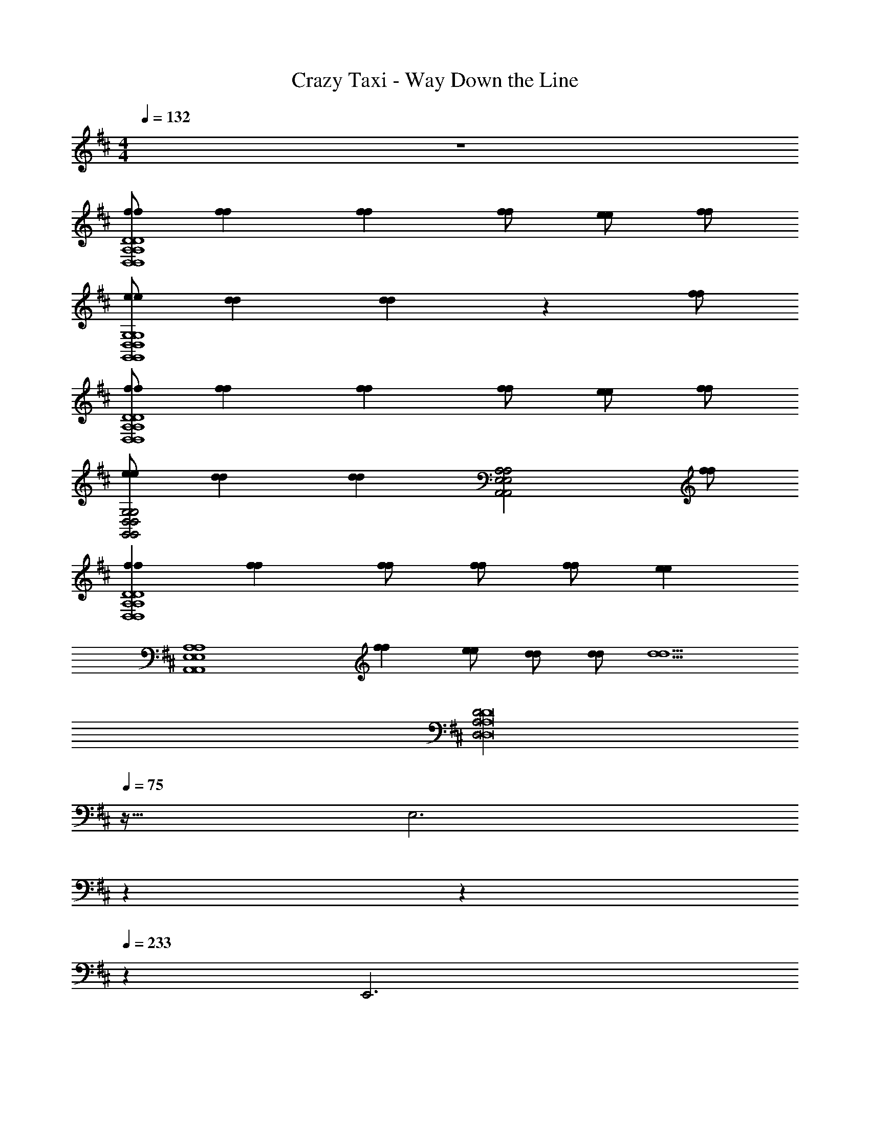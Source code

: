 X: 1
T: Crazy Taxi - Way Down the Line
Z: ABC Generated by Starbound Composer v0.8.7
L: 1/4
M: 4/4
Q: 1/4=132
K: D
z4 
[f/f/D4A,4D,4D,4A,4D4] [ff] [ff] [f/f/] [e/e/] [f/f/] 
[e/e/G,4D,4G,,4G,,4D,4G,4] [dd] [dd] z [f/f/] 
[f/f/D4A,4D,4D,4A,4D4] [ff] [ff] [f/f/] [e/e/] [f/f/] 
[e/e/G,2D,2G,,2G,,2D,2G,2] [dd] [z/dd] [z3/A,2E,2A,,2A,,2E,2A,2] [f/f/] 
[ffD4A,4D,4D,4A,4D4] [ff] [f/f/] [f/f/] [f/f/] [z/ee] 
[zA,4E,4A,,4A,,4E,4A,4] [ff] [e/e/] [d/d/] [d/d/] [z/d5/d5/] 
[z3/32D2A,2D,2D8A,8D,8] 
Q: 1/4=75
z61/32 [z5/3E,3] 
Q: 1/4=98
z37/84 
Q: 1/4=150
z/252 
Q: 1/4=233
z8/9 [z2/9E,,3] 
Q: 1/4=105
z25/9 [z/32D/A,/D,/] 
Q: 1/4=173
z15/32 
[D/A,/D,/] [=C/G,/=C,/] [D/A,/D,/] z5/ 
[^EC^E,] [G/D/G,/] [ECE,] [G/D/G,/] [C/G,/C,/] [D,/A,/D/] 
[D,/A,/D/] [C,/G,/C/] [D,/A,/D/] z5/ 
[ECE,] [G/D/G,/] [ECE,] [G/D/G,/] [C/G,/C,/C,/G,/C/=C,,/] [D/A,/D,/D,/A,/D/D,,/] 
[D/A,/D,/D,/A,/D/D,,/] [C/G,/C,/C,/G,/C/C,,/] [D/A,/D,/D,/A,/D/D,,/] z5/ 
[ECE,^E,,] [G/D/G,/G,,/] [ECE,E,,] [G/D/G,/G,,/] [C/G,/C,/C,/G,/C/C,,/] [D,/A,/D/D/A,/D,/D,,/] 
[D,/A,/D/D/A,/D,/D,,/] [C,/G,/C/C/G,/C,/C,,/] [D,/A,/D/D/A,/D,/D,,/] z5/ 
[E,CEE,,] [G,/D/G/G,,/] [E,CEE,,] [G,/D/G/G,,/] [C,/G,/C/C/G,/C,/C,,/] [D,/A,/D/D/A,/D,/D,,/] 
[D,/A,/D/D/A,/D,/D,,/] [C,/G,/C/C/G,/C,/C,,/a] [D,/A,/D/D/A,/D,/D,,/] a/ a [zg3/] 
[z/E,CEE,,] [z/g] [G,/D/G/G,,/] [g/E,CEE,,] [z/g] [G,/D/G/G,,/] [C,/G,/C/C/G,/C,/C,,/g] [D/A,/D,/D,/A,/D/D,,/] 
[D/A,/D,/D,/A,/D/D,,/f] [C/G,/C,/C,/G,/C/C,,/] [D/A,/D,/D,/A,/D/D,,/] z5/ 
[ECE,E,,] [G/D/G,/G,,/] [ECE,E,,] [G/D/G,/G,,/] [C/G,/C,/C,/G,/C/C,,/] [D/A,/D,/D,/A,/D/D,,/] 
[D/A,/D,/D,/A,/D/D,,/] [C/G,/C,/C,/G,/C/C,,/a] [D/A,/D,/D,/A,/D/D,,/] a/ a [zg5/4] 
[z/4ECE,E,,] g/4 [z/g] [G/D/G,/G,,/] [g/ECE,E,,] [z/g] [G/D/G,/G,,/] [C/G,/C,/C,/G,/C/C,,/a] [D,/A,/D/D/A,/D,/D,,/] 
[D,/A,/D/D/A,/D,/D,,/] [C,/G,/C/C/G,/C,/C,,/] [D,/A,/D/D/A,/D,/D,,/] z5/ 
[E,CEE,,] [G,/D/G/G,,/] [E,CEE,,] [G,/D/G/G,,/] [g/C,/G,/C/C/G,/C,/C,,/] [a/A,,/D,/A,/A,/D,/A,,/D,,] 
[A,,/4D,/4A,/4A,/4D,/4A,,/4a] [A,,/4D,/4A,/4A,/4D,/4A,,/4] [A,,/D,/A,/A,/D,/A,,/D,,] [A,,/4D,/4A,/4A,/4D,/4A,,/4a] [A,,/4D,/4A,/4A,/4D,/4A,,/4] [A,,/4D,/4A,/4A,/4D,/4A,,/4D,,] [A,,/4D,/4A,/4A,/4D,/4A,,/4] [a/A,,/D,/A,/A,/D,/A,,/] [g/A,,/D,/A,/A,/D,/A,,/D,,] [D,/8G,,/8G,/8G,/8G,,/8D,/8f/] z/8 [D,/8G,,/8G,/8G,/8G,,/8D,/8] z/8 [G,,/D,/G,/G,/D,/G,,/gG,,,] 
[G,,/4D,/4G,/4G,/4D,/4G,,/4] [G,,/4D,/4G,/4G,/4D,/4G,,/4] [G,,/D,/G,/G,/D,/G,,/fG,,,] [G,,/4D,/4G,/4G,/4D,/4G,,/4] [G,,/4D,/4G,/4G,/4D,/4G,,/4] [G,,/4D,/4G,/4G,/4D,/4G,,/4dG,,,] [G,,/4D,/4G,/4G,/4D,/4G,,/4] [G,,/D,/G,/G,/D,/G,,/] [G,,/D,/G,/G,/D,/G,,/G,,,] [D,/8A,,/8A,/8A,/8A,,/8D,/8d/] z/8 [D,/8A,,/8A,/8A,/8A,,/8D,/8] z/8 [a/A,/D,/A,,/A,,/D,/A,/D,,] 
[A,/4D,/4A,,/4A,,/4D,/4A,/4a] [A,/4D,/4A,,/4A,,/4D,/4A,/4] [A,/D,/A,,/A,,/D,/A,/D,,] [A,/4D,/4A,,/4A,,/4D,/4A,/4a] [A,/4D,/4A,,/4A,,/4D,/4A,/4] [A,/4D,/4A,,/4A,,/4D,/4A,/4D,,] [A,/4D,/4A,,/4A,,/4D,/4A,/4] [a/A,/D,/A,,/A,,/D,/A,/] [g/A,/D,/A,,/A,,/D,/A,/D,,] [G,/8G,,/8D,/8D,/8G,,/8G,/8f/] z/8 [G,/8G,,/8D,/8D,/8G,,/8G,/8] z/8 [G,/D,/G,,/G,,/D,/G,/gG,,,] 
[G,/4D,/4G,,/4G,,/4D,/4G,/4] [G,/4D,/4G,,/4G,,/4D,/4G,/4] [G,/D,/G,,/G,,/D,/G,/fG,,,] [G,/4D,/4G,,/4G,,/4D,/4G,/4] [G,/4D,/4G,,/4G,,/4D,/4G,/4] [G,/4D,/4G,,/4G,,/4D,/4G,/4dG,,,] [G,/4D,/4G,,/4G,,/4D,/4G,/4] [G,/D,/G,,/G,,/D,/G,/] [G,/D,/G,,/G,,/D,/G,/G,,,] [A,/8A,,/8D,/8D,/8A,,/8A,/8a/] z/8 [A,/8A,,/8D,/8D,/8A,,/8A,/8] z/8 [a/A,,/D,/A,/A,/D,/A,,/D,,] 
[A,,/4D,/4A,/4A,/4D,/4A,,/4a] [A,,/4D,/4A,/4A,/4D,/4A,,/4] [A,,/D,/A,/A,/D,/A,,/D,,] [A,,/4D,/4A,/4A,/4D,/4A,,/4a3/] [A,,/4D,/4A,/4A,/4D,/4A,,/4] [A,,/4D,/4A,/4A,/4D,/4A,,/4D,,] [A,,/4D,/4A,/4A,/4D,/4A,,/4] [A,,/D,/A,/A,/D,/A,,/] [a/A,,/D,/A,/A,/D,/A,,/D,,] [D,/8G,,/8G,/8G,/8G,,/8D,/8a/] z/8 [D,/8G,,/8G,/8G,/8G,,/8D,/8] z/8 [G,,/D,/G,/G,/D,/G,,/gbG,,,] 
[G,,/4D,/4G,/4G,/4D,/4G,,/4] [G,,/4D,/4G,/4G,/4D,/4G,,/4] [G,,/D,/G,/G,/D,/G,,/gbG,,,] [G,,/4D,/4G,/4G,/4D,/4G,,/4] [G,,/4D,/4G,/4G,/4D,/4G,,/4] [A,/=E,/A,,/A,,/E,/A,/ac'A,,,] [A,/E,/A,,/A,,/E,/A,/] [A,/E,/A,,/A,,/E,/A,/A,,,] [A,/E,/A,,/A,,/E,/A,/] 
K: G
[f/f/D,/A,/D/D/A,/D,/D,,/] 
[ffD,A,DDA,D,D,,] [ffD,A,DDA,D,D,,] [f/f/D,/A,/D/D/A,/D,/D,,/] [e/e/D,/A,/D/D/A,/D,/D,,/] [f/f/D,/A,/D/D/A,/D,/D,,/] [e/e/G,,/D,/G,/G,/D,/G,,/G,,,/] 
[ddG,,D,G,G,D,G,,G,,,] [ddG,,D,G,G,D,G,,G,,,] [G,,/D,/G,/G,/D,/G,,/G,,,/] [G,,/D,/G,/G,/D,/G,,/G,,,/] [f/f/G,,/D,/G,/G,/D,/G,,/G,,,/] 
K: D
[f/f/D,/A,/D/D/A,/D,/D,,/] 
[ffD,A,DDA,D,D,,] [ffD,,D,2A,2D2D2A,2D,2] [f/f/D,,/] [e/e/D,,/] [f/f/D,/A,/D/D/A,/D,/D,,/] [e/e/G,,/D,/G,/G,/D,/G,,/G,,,/] 
[ddG,,,G,,3/D,3/G,3/G,3/D,3/G,,3/] [G,,,/dd] [A,,,/A,,2E,2A,2A,2E,2A,,2] A,,,/ A,,,/ [f/f/A,,,/] [D,,/ffD,A,DDA,D,] 
[z/D,,] [z/ffD,A,DDA,D,] [z/D,,] [f/f/D,/A,/D/D/A,/D,/] [f/f/D,/A,/D/D/A,/D,/D,,/] [f/f/D,/A,/D/D/A,/D,/D,,/] [A,,/8E,/8A,/8A,/8E,/8A,,/8D,,/ee] z3/8 [A,,,/A,,E,A,A,E,A,,] 
[z/A,,,] [z/ffA,,E,A,A,E,A,,] [z/A,,,] [e/e/A,,E,A,A,E,A,,] [d/d/A,,,/] [d/d/A,,,/A,,E,A,A,E,A,,] [A,,,/d5/d5/] [D,/A,/D/D/A,/D,/D,,/] 
[D,/A,/D/D/A,/D,/D,,/] [C,/G,/C/C/G,/C,/C,,/] [D,/A,/D/D/A,/D,/D,,/] z5/ 
[^E,CEE,,] [G,/D/G/G,,/] [E,CEE,,] [G,/D/G/G,,/] [C,/G,/C/C/G,/C,/C,,/] [D/A,/D,/D,/A,/D/D,,/] 
[D/A,/D,/D,/A,/D/D,,/] [C/G,/C,/C,/G,/C/C,,/] [D/A,/D,/D,/A,/D/D,,/] z5/ 
[ECE,E,,] [G/D/G,/G,,/] [ECE,E,,] [G/D/G,/G,,/] [C/G,/C,/C,/G,/C/C,,/] [D/A,/D,/D,/A,/D/D,,/] 
[D/A,/D,/D,/A,/D/D,,/] [C/G,/C,/C,/G,/C/C,,/a] [D/A,/D,/D,/A,/D/D,,/] a/ a [zg3/] 
[z/ECE,E,,] [z/g] [G/D/G,/G,,/] [g/ECE,E,,] [z/g] [G/D/G,/G,,/] [C/G,/C,/C,/G,/C/C,,/g] [D,/A,/D/D/A,/D,/D,,/] 
[D,/A,/D/D/A,/D,/D,,/f] [C,/G,/C/C/G,/C,/C,,/] [D,/A,/D/D/A,/D,/D,,/] z5/ 
[E,CEE,,] [G,/D/G/G,,/] [E,CEE,,] [G,/D/G/G,,/] [C,/G,/C/C/G,/C,/C,,/] [D,/A,/D/D/A,/D,/D,,/] 
[D,/A,/D/D/A,/D,/D,,/] [C,/G,/C/C/G,/C,/C,,/a] [D,/A,/D/D/A,/D,/D,,/] a/ a [zg5/4] 
[z/4E,CEE,,] g/4 [z/g] [G,/D/G/G,,/] [g/E,CEE,,] [z/g] [G,/D/G/G,,/] [C,/G,/C/C/G,/C,/C,,/a] [D/A,/D,/D,/A,/D/D,,/] 
[D/A,/D,/D,/A,/D/D,,/] [C/G,/C,/C,/G,/C/C,,/] [D/A,/D,/D,/A,/D/D,,/] z5/ 
[ECE,E,,] [G/D/G,/G,,/] [ECE,E,,] [G/D/G,/G,,/] [g/C/G,/C,/C,/G,/C/C,,/] [a/A,/D,/A,,/A,,/D,/A,/D,,] 
[A,/4D,/4A,,/4A,,/4D,/4A,/4a] [A,/4D,/4A,,/4A,,/4D,/4A,/4] [A,/D,/A,,/A,,/D,/A,/D,,] [A,/4D,/4A,,/4A,,/4D,/4A,/4a] [A,/4D,/4A,,/4A,,/4D,/4A,/4] [A,/4D,/4A,,/4A,,/4D,/4A,/4D,,] [A,/4D,/4A,,/4A,,/4D,/4A,/4] [a/A,/D,/A,,/A,,/D,/A,/] [g/A,/D,/A,,/A,,/D,/A,/D,,] [G,/8G,,/8D,/8D,/8G,,/8G,/8f/] z/8 [G,/8G,,/8D,/8D,/8G,,/8G,/8] z/8 [G,/D,/G,,/G,,/D,/G,/gG,,,] 
[G,/4D,/4G,,/4G,,/4D,/4G,/4] [G,/4D,/4G,,/4G,,/4D,/4G,/4] [G,/D,/G,,/G,,/D,/G,/fG,,,] [G,/4D,/4G,,/4G,,/4D,/4G,/4] [G,/4D,/4G,,/4G,,/4D,/4G,/4] [G,/4D,/4G,,/4G,,/4D,/4G,/4dG,,,] [G,/4D,/4G,,/4G,,/4D,/4G,/4] [G,/D,/G,,/G,,/D,/G,/] [G,/D,/G,,/G,,/D,/G,/G,,,] [A,/8A,,/8D,/8D,/8A,,/8A,/8d/] z/8 [A,/8A,,/8D,/8D,/8A,,/8A,/8] z/8 [a/A,,/D,/A,/A,/D,/A,,/D,,] 
[A,,/4D,/4A,/4A,/4D,/4A,,/4a] [A,,/4D,/4A,/4A,/4D,/4A,,/4] [A,,/D,/A,/A,/D,/A,,/D,,] [A,,/4D,/4A,/4A,/4D,/4A,,/4a] [A,,/4D,/4A,/4A,/4D,/4A,,/4] [A,,/4D,/4A,/4A,/4D,/4A,,/4D,,] [A,,/4D,/4A,/4A,/4D,/4A,,/4] [a/A,,/D,/A,/A,/D,/A,,/] [g/A,,/D,/A,/A,/D,/A,,/D,,] [D,/8G,,/8G,/8G,/8G,,/8D,/8f/] z/8 [D,/8G,,/8G,/8G,/8G,,/8D,/8] z/8 [G,,/D,/G,/G,/D,/G,,/gG,,,] 
[G,,/4D,/4G,/4G,/4D,/4G,,/4] [G,,/4D,/4G,/4G,/4D,/4G,,/4] [G,,/D,/G,/G,/D,/G,,/fG,,,] [G,,/4D,/4G,/4G,/4D,/4G,,/4] [G,,/4D,/4G,/4G,/4D,/4G,,/4] [G,,/4D,/4G,/4G,/4D,/4G,,/4dG,,,] [G,,/4D,/4G,/4G,/4D,/4G,,/4] [G,,/D,/G,/G,/D,/G,,/] [G,,/D,/G,/G,/D,/G,,/G,,,] [D,/8A,,/8A,/8A,/8A,,/8D,/8a/] z/8 [D,/8A,,/8A,/8A,/8A,,/8D,/8] z/8 [a/A,/D,/A,,/A,,/D,/A,/D,,] 
[A,/4D,/4A,,/4A,,/4D,/4A,/4a] [A,/4D,/4A,,/4A,,/4D,/4A,/4] [A,/D,/A,,/A,,/D,/A,/D,,] [A,/4D,/4A,,/4A,,/4D,/4A,/4a3/] [A,/4D,/4A,,/4A,,/4D,/4A,/4] [A,/4D,/4A,,/4A,,/4D,/4A,/4D,,] [A,/4D,/4A,,/4A,,/4D,/4A,/4] [A,/D,/A,,/A,,/D,/A,/] [a/A,/D,/A,,/A,,/D,/A,/D,,] [G,/8G,,/8D,/8D,/8G,,/8G,/8a/] z/8 [G,/8G,,/8D,/8D,/8G,,/8G,/8] z/8 [G,/D,/G,,/G,,/D,/G,/gbG,,,] 
[G,/4D,/4G,,/4G,,/4D,/4G,/4] [G,/4D,/4G,,/4G,,/4D,/4G,/4] [G,/D,/G,,/G,,/D,/G,/gbG,,,] [G,/4D,/4G,,/4G,,/4D,/4G,/4] [G,/4D,/4G,,/4G,,/4D,/4G,/4] [A,,/=E,/A,/A,/E,/A,,/ac'A,,,] [A,,/E,/A,/A,/E,/A,,/] [A,,/E,/A,/A,/E,/A,,/A,,,] [A,,/E,/A,/A,/E,/A,,/] [f/f/D/A,/D,/D,/A,/D/D,,/] 
[ffDA,D,D,A,DD,,] [ffDA,D,D,A,DD,,] [f/f/D/A,/D,/D,/A,/D/D,,/] [e/e/D/A,/D,/D,/A,/D/D,,/] [f/f/D/A,/D,/D,/A,/D/D,,/] [e/e/G,/D,/G,,/G,,/D,/G,/G,,,/] 
[ddG,D,G,,G,,D,G,G,,,] [ddG,D,G,,G,,D,G,G,,,] [G,/D,/G,,/G,,/D,/G,/G,,,/] [G,/D,/G,,/G,,/D,/G,/G,,,/] [f/f/G,/D,/G,,/G,,/D,/G,/G,,,/] [f/f/D/A,/D,/D,/A,/D/D,,/] 
[ffDA,D,D,A,DD,,] [ffD,,D2A,2D,2D,2A,2D2] [f/f/D,,/] [e/e/D,,/] [f/f/D/A,/D,/D,/A,/D/D,,/] [e/e/G,/D,/G,,/G,,/D,/G,/G,,,/] 
[ddG,,,G,3/D,3/G,,3/G,,3/D,3/G,3/] [G,,,/dd] [A,,,/A,2E,2A,,2A,,2E,2A,2] A,,,/ A,,,/ [f/f/A,,,/] [D,,/ffDA,D,D,A,D] 
[z/D,,] [z/ffDA,D,D,A,D] [z/D,,] [f/f/D/A,/D,/D,/A,/D/] [f/f/D/A,/D,/D,/A,/D/D,,/] [f/f/D/A,/D,/D,/A,/D/D,,/] [A,/8E,/8A,,/8A,,/8E,/8A,/8D,,/ee] z3/8 [A,,,/A,E,A,,A,,E,A,] 
[z/A,,,] [z/ffA,E,A,,A,,E,A,] [z/A,,,] [e/e/A,E,A,,A,,E,A,] [d/d/A,,,/] [d/d/A,,,/A,E,A,,A,,E,A,] [A,,,/d5/d5/] [D,/A,/D/D/A,/D,/D,,/] 
[D,A,DDA,D,D,,] [D,A,DDA,D,D,,] [D,/A,/D/D/A,/D,/D,,/] [D,/A,/D/D/A,/D,/D,,/] [D,/A,/D/D/A,/D,/D,,/] [D,/A,/D/D/A,/D,/D,,/] 
[D,A,DDA,D,D,,] [D,A,DDA,D,D,,] [D,/A,/D/D/A,/D,/D,,/] [D,/A,/D/D/A,/D,/D,,/] [D,/A,/D/D/A,/D,/D,,/] [f/f/D,/A,/D/D/A,/D,/D,,/] 
[ffD,A,DDA,D,D,,] [ffD,A,DDA,D,D,,] [f/f/D,/A,/D/D/A,/D,/D,,/] [e/e/D,/A,/D/D/A,/D,/D,,/] [f/f/D,/A,/D/D/A,/D,/D,,/] [e/e/G,,/D,/G,/G,/D,/G,,/G,,,/] 
[ddG,,D,G,G,D,G,,G,,,] [ddG,,D,G,G,D,G,,G,,,] [G,,/D,/G,/G,/D,/G,,/G,,,/] [G,,/D,/G,/G,/D,/G,,/G,,,/] [f/f/G,,/D,/G,/G,/D,/G,,/G,,,/] [f/f/D,/A,/D/D/A,/D,/D,,/] 
[ffD,A,DDA,D,D,,] [ffD,,D,2A,2D2D2A,2D,2] [f/f/D,,/] [e/e/D,,/] [f/f/D,/A,/D/D/A,/D,/D,,/] [e/e/G,,/D,/G,/G,/D,/G,,/G,,,/] 
[ddG,,,G,,3/D,3/G,3/G,3/D,3/G,,3/] [G,,,/dd] [A,,,/A,,2E,2A,2A,2E,2A,,2] A,,,/ A,,,/ [f/f/A,,,/] [D,,/ffD,A,DDA,D,] 
[z/D,,] [z/ffD,A,DDA,D,] [z/D,,] [f/f/D,/A,/D/D/A,/D,/] [f/f/D,/A,/D/D/A,/D,/D,,/] [f/f/D,/A,/D/D/A,/D,/D,,/] [A,,/8E,/8A,/8A,/8E,/8A,,/8D,,/ee] z3/8 [A,,,/A,,E,A,A,E,A,,] 
[z/A,,,] [z/ffA,,E,A,A,E,A,,] [z/A,,,] [e/e/A,,E,A,A,E,A,,] [d/d/A,,,/] [d/d/A,,,/A,,E,A,A,E,A,,] [A,,,/d5/d5/] [D/A,/D,/D,/A,/D/D,,/] 
[DA,D,D,A,DD,,] [DA,D,D,A,DD,,] [D/A,/D,/D,/A,/D/D,,/] [D/A,/D,/D,/A,/D/D,,/] [D/A,/D,/D,/A,/D/D,,/] [D/A,/D,/D,/A,/D/D,,/] 
[DA,D,D,A,DD,,] [DA,D,D,A,DD,,] [D/A,/D,/D,/A,/D/D,,/] [D/A,/D,/D,/A,/D/D,,/] [D/A,/D,/D,/A,/D/D,,/] [z^E,2C2E2E2C2E,2E,,2] 
a [a/E,/C/E/E/C/E,/E,,/] [E,/C/E/E/C/E,/E,,/a] [E,/C/E/E/C/E,/E,,/] [G,/D/G/G/D/G,/G,,/g3/] [zG,2D2G2G2D2G,2G,,2] 
g [g/G,/D/G/G/D/G,/G,,/] [G,/D/G/G/D/G,/G,,/g] [G,/D/G/G/D/G,/G,,/] [D,/A,/D/D/A,/D,/D,,/g] [D,/A,/D/D/A,/D,/D,,/] [D,/A,/D/D/A,/D,/D,,/f] 
[C,/G,/C/C/G,/C,/C,,/] [D,/A,/D/D/A,/D,/D,,/] z3/ [C,/G,/C/C/G,/C,/C,,/] [D,/A,/D/D/A,/D,/D,,/] [D,/A,/D/D/A,/D,/D,,/] 
[C,/G,/C/C/G,/C,/C,,/] [D,/A,/D/D/A,/D,/D,,/] z3/ [D,/A,/D/D/A,/D,/D,,/] [z/E2C2E,2E,2C2E2E,,2] a/ 
a [a/E/C/E,/E,/C/E/E,,/] [E/C/E,/E,/C/E/E,,/a] [E/C/E,/E,/C/E/E,,/] [G/D/G,/G,/D/G/G,,/g3/] [zG2D2G,2G,2D2G2G,,2] 
g [g/G/D/G,/G,/D/G/G,,/] [G/D/G,/G,/D/G/G,,/g] [G/D/G,/G,/D/G/G,,/] [D/A,/D,/D,/A,/D/D,,/a3/] [D/A,/D,/D,/A,/D/D,,/] [D/A,/D,/D,/A,/D/D,,/] 
[C/G,/C,/C,/G,/C/C,,/] [D/A,/D,/D,/A,/D/D,,/] z3/ [C/G,/C,/C,/G,/C/C,,/] [D/A,/D,/D,/A,/D/D,,/] [D/A,/D,/D,/A,/D/D,,/] 
[C/G,/C,/C,/G,/C/C,,/] [D/A,/D,/D,/A,/D/D,,/] z3/ [D/A,/D,/D,/A,/D/D,,/] [zE,2C2E2E2C2E,2E,,2] 
a/ [z/a] [E,/C/E/E/C/E,/E,,/] [a/E,/C/E/E/C/E,/E,,/] [g/E,/C/E/E/C/E,/E,,/] [f/G,/D/G/G/D/G,/G,,/] [gG,2D2G2G2D2G,2G,,2] 
f [G,/D/G/G/D/G,/G,,/d] [G,/D/G/G/D/G,/G,,/] [G,/D/G/G/D/G,/G,,/] [d/G,/D/G/G/D/G,/G,,/] [a/D,/A,/D/D/A,/D,/D,,/] [aD,A,DDA,D,D,,] 
[aD,A,DDA,D,D,,] [a/D,/A,/D/D/A,/D,/D,,/] [g/D,/A,/D/D/A,/D,/D,,/] [f/D,/A,/D/D/A,/D,/D,,/] [D,/A,/D/D/A,/D,/D,,/g] [z/D,A,DDA,D,D,,] f/ 
[d/D,/A,/D/D/A,/D,/D,,/] [D,/A,/D/D/A,/D,/D,,/d] [D,/A,/D/D/A,/D,/D,,/] [D,/A,/D/D/A,/D,/D,,/] [d/E,/C/E/E/C/E,/E,,/] [a/E,/C/E/E/C/E,/E,,/] [aE,CEECE,E,,] 
[E,CEECE,E,,a3/] [E,/C/E/E/C/E,/E,,/] [a/E,/C/E/E/C/E,/E,,/] [a/G,/D/G/G/D/G,/G,,/] [G,/D/G/G/D/G,/G,,/gb] [G,/D/G/G/D/G,/G,,/] [G,/D/G/G/D/G,/G,,/gb] 
[G,/8D/8G/8G/8D/8G,/8G,,/] z3/8 [A,/=E/A/A/E/A,/A,,/aa] [A,/E/A/A/E/A,/A,,/] [A,/E/A/A/E/A,/A,,/] [A,/8E/8A/8A/8E/8A,/8A,,/] z3/8 [f/f/D,/A,/D/D/A,/D,/D,,/] [ffD,A,DDA,D,D,,] 
[ffD,A,DDA,D,D,,] [f/f/D,/A,/D/D/A,/D,/D,,/] [e/e/D,/A,/D/D/A,/D,/D,,/] [f/f/D,/A,/D/D/A,/D,/D,,/] [e/e/G,,/D,/G,/G,/D,/G,,/G,,,/] [ddG,,D,G,G,D,G,,G,,,] 
[ddG,,D,G,G,D,G,,G,,,] [G,,/D,/G,/G,/D,/G,,/G,,,/] [G,,/D,/G,/G,/D,/G,,/G,,,/] [f/f/G,,/D,/G,/G,/D,/G,,/G,,,/] [f/f/D,/A,/D/D/A,/D,/D,,/] [ffD,A,DDA,D,D,,] 
[ffD,,D,2A,2D2D2A,2D,2] [f/f/D,,/] [e/e/D,,/] [f/f/D,/A,/D/D/A,/D,/D,,/] [e/e/G,,/D,/G,/G,/D,/G,,/G,,,/] [ddG,,,G,,3/D,3/G,3/G,3/D,3/G,,3/] 
[G,,,/dd] [A,,,/A,,2=E,2A,2A,2E,2A,,2] A,,,/ A,,,/ [f/f/A,,,/] [D,,/ffD,A,DDA,D,] [z/D,,] [z/ffD,A,DDA,D,] 
[z/D,,] [f/f/D,/A,/D/D/A,/D,/] [f/f/D,/A,/D/D/A,/D,/D,,/] [f/f/D,/A,/D/D/A,/D,/D,,/] [A,,/8E,/8A,/8A,/8E,/8A,,/8D,,/ee] z3/8 [A,,,/A,,E,A,A,E,A,,] [z/A,,,] [z/ffA,,E,A,A,E,A,,] 
[z/A,,,] [e/e/A,,E,A,A,E,A,,] [d/d/A,,,/] [d/d/A,,,/A,,E,A,A,E,A,,] [A,,,/d5/d5/] [D/A,/D,/D,/A,/D/D,,/] [DA,D,D,A,DD,,] 
[DA,D,D,A,DD,,] [D/A,/D,/D,/A,/D/D,,/] [D/A,/D,/D,/A,/D/D,,/] [D/A,/D,/D,/A,/D/D,,/] [D/A,/D,/D,/A,/D/D,,/] [DA,D,D,A,DD,,] 
[DA,D,D,A,DD,,] [D/A,/D,/D,/A,/D/D,,/] [D/A,/D,/D,/A,/D/D,,/] [D/A,/D,/D,/A,/D/D,,/] [f/f/D/A,/D,/D,/A,/D/D,,/] [ffDA,D,D,A,DD,,] 
[ffDA,D,D,A,DD,,] [f/f/D/A,/D,/D,/A,/D/D,,/] [e/e/D/A,/D,/D,/A,/D/D,,/] [f/f/D/A,/D,/D,/A,/D/D,,/] [e/e/G,/D,/G,,/G,,/D,/G,/G,,,/] [ddG,D,G,,G,,D,G,G,,,] 
[ddG,D,G,,G,,D,G,G,,,] [G,/D,/G,,/G,,/D,/G,/G,,,/] [G,/D,/G,,/G,,/D,/G,/G,,,/] [f/f/G,/D,/G,,/G,,/D,/G,/G,,,/] [f/f/D/A,/D,/D,/A,/D/D,,/] [ffDA,D,D,A,DD,,] 
[ffD,,D2A,2D,2D,2A,2D2] [f/f/D,,/] [e/e/D,,/] [f/f/D/A,/D,/D,/A,/D/D,,/] [e/e/G,/D,/G,,/G,,/D,/G,/G,,,/] [ddG,,,G,3/D,3/G,,3/G,,3/D,3/G,3/] 
[G,,,/dd] [A,,,/A,2E,2A,,2A,,2E,2A,2] A,,,/ A,,,/ [f/f/A,,,/] [D,,/ffDA,D,D,A,D] [z/D,,] [z/ffDA,D,D,A,D] 
[z/D,,] [f/f/D/A,/D,/D,/A,/D/] [f/f/D/A,/D,/D,/A,/D/D,,/] [f/f/D/A,/D,/D,/A,/D/D,,/] [A,/8E,/8A,,/8A,,/8E,/8A,/8D,,/ee] z3/8 [A,,,/A,E,A,,A,,E,A,] [z/A,,,] [z/ffA,E,A,,A,,E,A,] 
[z/A,,,] [e/e/A,E,A,,A,,E,A,] [d/d/A,,,/] [d/d/A,,,/A,E,A,,A,,E,A,] [A,,,/d3/d3/] [D,/A,/D/] D/ [F/D,A,D] 
D/ ^G [E/D,A,D] A,/ z/ A/ [c/A,,E,A,] 
A/ [z/^d] [A,,/8A,/8] z3/8 [A,,E,A,] z/ =G/ [B/G,,D,G,] 
G/ c [G/G,,D,G,] E/ z/ A/ [c/A,,E,A,] 
A/ [z/d] [G,/8A,,/8] z3/8 [A,,E,A,] z/ D/ [F/DA,D,] 
D/ ^G [E/DA,D,] A,/ z/ A/ [c/A,E,A,,] 
A/ [z/d] [A,/8A,,/8] z3/8 [A,E,A,,] z/ =G/ [B/G,D,G,,] 
G/ c [G/G,D,G,,] E/ z/ A/ [c/A,E,A,,] 
A/ [z/d] [A,,/8G,/8] z3/8 [A,E,A,,] [FDA,D,FDA,D,] 
